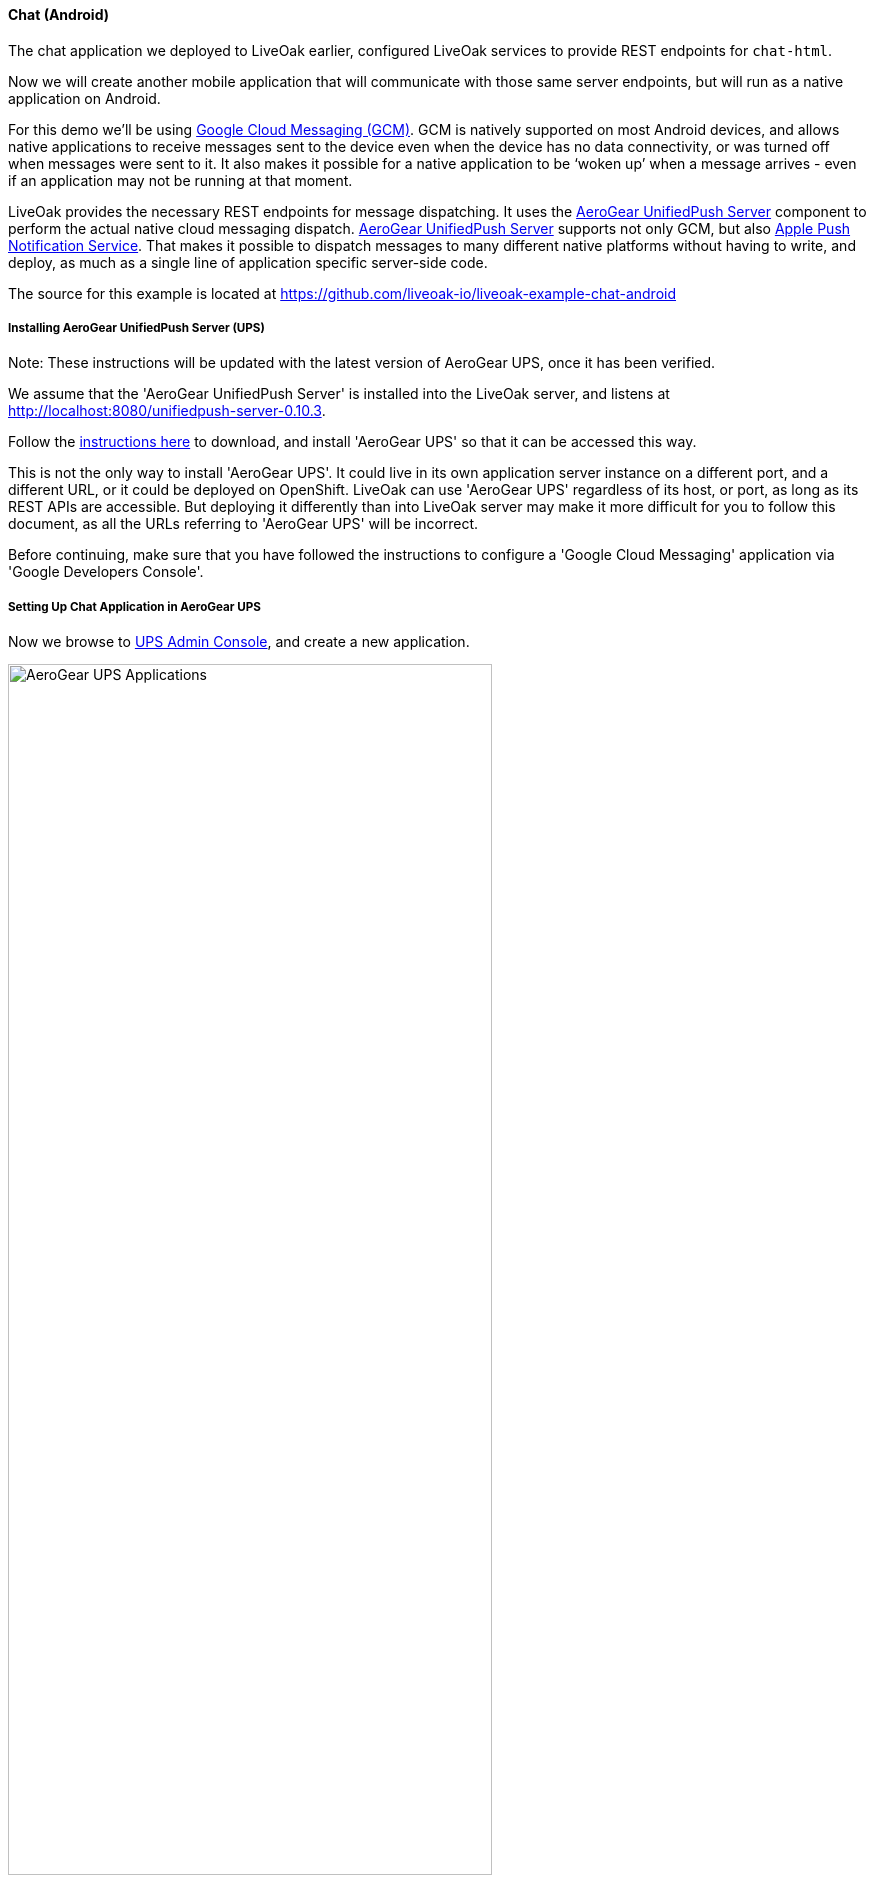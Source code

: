 [[ex-chat-android]]
==== Chat (Android)

The chat application we deployed to LiveOak earlier, configured LiveOak services to provide REST endpoints for `chat-html`.

Now we will create another mobile application that will communicate with those same server endpoints, but will run as a native
application on Android.

For this demo we’ll be using https://en.wikipedia.org/wiki/Google_Cloud_Messaging[Google Cloud Messaging (GCM)].
GCM is natively supported on most Android devices, and allows native applications to receive messages sent to the device even
when the device has no data connectivity, or was turned off when messages were sent to it. It also makes it possible for a
native application to be ‘woken up’ when a message arrives - even if an application may not be running at that moment.

LiveOak provides the necessary REST endpoints for message dispatching. It uses the http://aerogear.org/push[AeroGear UnifiedPush Server]
component to perform the actual native cloud messaging dispatch. http://aerogear.org/push[AeroGear UnifiedPush Server] supports
not only GCM, but also https://en.wikipedia.org/wiki/Apple_Push_Notification_Service[Apple Push Notification Service]. That
makes it possible to dispatch messages to many different native platforms without having to write, and deploy, as much as a
single line of application specific server-side code.

The source for this example is located at https://github.com/liveoak-io/liveoak-example-chat-android

===== Installing AeroGear UnifiedPush Server (UPS)

Note: These instructions will be updated with the latest version of AeroGear UPS, once it has been verified.

We assume that the 'AeroGear UnifiedPush Server' is installed into the LiveOak server, and listens at http://localhost:8080/unifiedpush-server-0.10.3.

Follow the link:/docs/install/ups[instructions here] to download, and install 'AeroGear UPS' so that it can be accessed this way.

This is not the only way to install 'AeroGear UPS'. It could live in its own application server instance on a different port,
and a different URL, or it could be deployed on OpenShift. LiveOak can use 'AeroGear UPS' regardless of its host, or port, as
long as its REST APIs are accessible. But deploying it differently than into LiveOak server may make it more difficult for you
to follow this document, as all the URLs referring to 'AeroGear UPS' will be incorrect.

Before continuing, make sure that you have followed the instructions to configure a 'Google Cloud Messaging' application via
'Google Developers Console'.

===== Setting Up Chat Application in AeroGear UPS

Now we browse to http://localhost:8080/unifiedpush-server-0.10.3[UPS Admin Console], and create a new application.

image::ups/applications.png[AeroGear UPS Applications, 75%, align="center"]

Click `Create ...` button, type `liveoak-chat` for an application name, and click `Create` again.

image::ups/create_application.png[AeroGear UPS Create Application, 75%, align="center"]

Click on the `liveoak-chat` application name.

image::ups/liveoak_chat_added.png[AeroGear UPS liveoak-chat added, 75%, align="center"]

In the application screen, add a new `Variant` (using the 'Add...' button), calling it `liveoak-chat-android`.

image::ups/chat_variants.png[AeroGear UPS Variants, 75%, align="center"]

Fill in the `Google API Key`, and `Project Number` with values from the https://console.developers.google.com/project[Google Developers Console].

image::ups/chat_add_variant.png[AeroGear UPS Add Variant, 75%, align="center"]

Thus far we have configured GCM support in https://console.developers.google.com/project[Google Developers Console],
and configured the http://localhost:8080/unifiedpush-server-0.10.3[AeroGear UnifiedPush Server] to use Google’s GCM services for
our application.

We still have to configure our `chat-html` LiveOak application to talk to http://localhost:8080/unifiedpush-server-0.10.3[AeroGear UPS]
before messages will be pushed to our device.

===== Setting Up Chat Application in LiveOak

In the http://localhost:8080/admin#/applications/chat-html[LiveOak Admin Console] for `chat-html` select `Push` in the left
navigation bar.

image::examples/chat_html_admin_push.png[Chat HTML Admin Push, 75%, align="center"]

Enter the `Application ID`, and `Master Secret` from the http://localhost:8080/unifiedpush-server-0.10.3[AeroGear UPS console].
Enter the `AeroGear UnifiedPush URL` as: `http://localhost:8080/unifiedpush-server-0.10.3`, and save changes.

image::examples/chat_html_admin_push_config.png[Chat HTML Admin Push Configuration, 75%, align="center"]

Now it’s time to build a native Android client.

===== Preparing Chat Android Application for Build

Before we can build our `Chat` Android application, we need the `Android SDK` installed.

If you don’t have it installed yet, follow the link:/docs/install/android[instructions here] to install the necessary tools.

Once installed, we need to clone the project source:

[source,bash]
----
git clone https://github.com/liveoak-io/liveoak-example-chat-android.git
----

After cloning, we need to make modifications to the code that are explained
https://github.com/liveoak-io/liveoak-example-chat-android#building-the-example[here].

Use `Project Number` of the `chat-android` application in https://console.developers.google.com/project[Google Developers Console] as `GCM_SENDER_ID`.

Let’s go to the project directory:

[source,bash]
----
cd liveoak-example-chat-android
----

For this project we use the `Gradle` build tool.

Ideally `Gradle` would use whatever Android build tools you have installed on your system, but that's not the case, so we have to
perform another step before we can finally build our Chat for Android.

Our `Gradle` build script requires `Android Build Tools` version 19.1.0. If you followed
link:/docs/install/android[Android SDK installation instructions], then you are all set. Otherwise, if you don't have the
correct tools version you can install them into your `Android SDK` with this command:

[source,bash]
----
sudo $ANDROID_HOME/tools/android -s update sdk -u -a -t 'build-tools-19.1.0'
----

Another option is to instruct `Gradle` to use another version of `Android Build Tools` already installed in your `Android SDK`.

To see which version of build-tools you have issue this command:

[source,bash]
----
ls $ANDROID_HOME/build-tools
----

Take note of the highest version that you have e.g. 19.0.2

Then, open `app/build.gradle`, find the line containing `buildToolsVersion`, and set its value to your version.

Now we can build the project:

[source,bash]
----
gradle clean build
----

After successful build, install the created archive to a running emulator or connected physical device:

[source,bash]
----
$ANDROID_HOME/platform-tools/adb install -r app/build/apk/app-debug-unaligned.apk
----

image:examples/chat_android.png[LiveOak Chat for Android, 50%, align="center"]

===== Troubleshooting

====== Where is the application on my phone?

Look for a green application icon with a title 'LiveOak Chat'.

====== Application shows error message and exits

The most likely reason is that the application can't connect to the server. Try the following steps to resolve connectivity issues.

Open a web browser on your device, and point it to http://IP_ADDRESS:8080/chat-html where `IP_ADDRESS` is a local
network address where your LiveOak instance is running.

You can determine that address by running:

[source,bash]
----
ifconfig
----

If you can't get to the Chat web application this way, make sure you start your LiveOak instance using `-b 0.0.0.0`:

[source,bash]
----
$LIVEOAK_HOME/bin/standalone.sh -b 0.0.0.0
----

If you have a firewall enabled, make sure it permits inbound connections to port 8080 - a simple fix is to temporarily turn it off.

If remote access to the Chat web application works, then make sure the changes you made to `ChatApplication.java` correctly
specifies the IP_ADDRESS and port:

[source,bash]
----
UPS_URL = "http://IP_ADDRESS:8080/unifiedpush-server-0.10.3"
LIVEOAK_HOST = "IP_ADDRESS"
LIVEOAK_PORT = 8080
----

Then, another possibility is that you missed one or more of the configuration steps.

Check http://localhost:8080/admin#/applications/chat-html/push[LiveOak Admin Push configuration], and make sure it has all the fields
filled out, and has a Connected status.

You may also re-check http://localhost:8080/unifiedpush-server-0.10.3[AeroGear UPS console] and compare values with those in
https://console.developers.google.com/project[Google Developers Console] to make sure all is properly configured.

====== Application seems to be working, but does not receive any messages

Try to completely uninstall any previous version of 'LiveOak Chat' from your device / emulator, and reinstall it again.

Chat application uses 'Google Cloud Messaging' (GCM) to receive messages from LiveOak. It uses the `aerogear-android` library
which caches some GCM related information that may become invalid when application is reconfigured through 'LiveOak UPS Admin'.

Uninstalling, and reinstalling the application will clean any such information.

====== Application is working, but receives all messages twice

Reinstalling 'LiveOak Chat' may result in multiple different GCM registration ids for the same device. 'AeroGear UPS' will
dispatch messages to all registered GCM registration ids. 'LiveOak Chat' should probably detect such situation, and unregister
redundant old registration ids.

http://localhost:8080/unifiedpush-server-0.10.3/#/mobileApps[AeroGear UPS Admin] can be used to disable individual
GCM registration ids - also called 'Device Tokens'. That can be done in the administration page for the `liveoak-chat-android`
variant.
